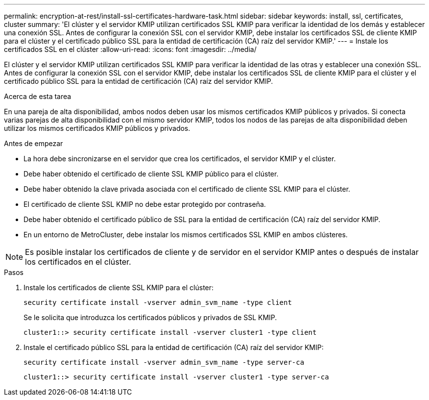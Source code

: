 ---
permalink: encryption-at-rest/install-ssl-certificates-hardware-task.html 
sidebar: sidebar 
keywords: install, ssl, certificates, cluster 
summary: 'El clúster y el servidor KMIP utilizan certificados SSL KMIP para verificar la identidad de los demás y establecer una conexión SSL. Antes de configurar la conexión SSL con el servidor KMIP, debe instalar los certificados SSL de cliente KMIP para el clúster y el certificado público SSL para la entidad de certificación (CA) raíz del servidor KMIP.' 
---
= Instale los certificados SSL en el clúster
:allow-uri-read: 
:icons: font
:imagesdir: ../media/


[role="lead"]
El clúster y el servidor KMIP utilizan certificados SSL KMIP para verificar la identidad de las otras y establecer una conexión SSL. Antes de configurar la conexión SSL con el servidor KMIP, debe instalar los certificados SSL de cliente KMIP para el clúster y el certificado público SSL para la entidad de certificación (CA) raíz del servidor KMIP.

.Acerca de esta tarea
En una pareja de alta disponibilidad, ambos nodos deben usar los mismos certificados KMIP públicos y privados. Si conecta varias parejas de alta disponibilidad con el mismo servidor KMIP, todos los nodos de las parejas de alta disponibilidad deben utilizar los mismos certificados KMIP públicos y privados.

.Antes de empezar
* La hora debe sincronizarse en el servidor que crea los certificados, el servidor KMIP y el clúster.
* Debe haber obtenido el certificado de cliente SSL KMIP público para el clúster.
* Debe haber obtenido la clave privada asociada con el certificado de cliente SSL KMIP para el clúster.
* El certificado de cliente SSL KMIP no debe estar protegido por contraseña.
* Debe haber obtenido el certificado público de SSL para la entidad de certificación (CA) raíz del servidor KMIP.
* En un entorno de MetroCluster, debe instalar los mismos certificados SSL KMIP en ambos clústeres.



NOTE: Es posible instalar los certificados de cliente y de servidor en el servidor KMIP antes o después de instalar los certificados en el clúster.

.Pasos
. Instale los certificados de cliente SSL KMIP para el clúster:
+
`security certificate install -vserver admin_svm_name -type client`

+
Se le solicita que introduzca los certificados públicos y privados de SSL KMIP.

+
`cluster1::> security certificate install -vserver cluster1 -type client`

. Instale el certificado público SSL para la entidad de certificación (CA) raíz del servidor KMIP:
+
`security certificate install -vserver admin_svm_name -type server-ca`

+
`cluster1::> security certificate install -vserver cluster1 -type server-ca`


